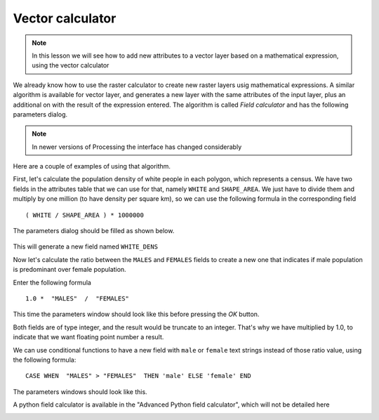 Vector calculator
============================================================


.. note:: In this lesson we will see how to add new attributes to a vector layer based on a mathematical expression, using the vector calculator

We already know how to use the raster calculator to create new raster layers usig mathematical expressions. A similar algorithm is available for vector layer, and generates a new layer with the same attributes of the input layer, plus an additional on with the result of the expression entered. The algorithm is called *Field calculator* and has the following parameters dialog.

.. image:: img/vector_calculator/field_calculator.png

.. note:: In newer versions of Processing the interface has changed considerably

Here are a couple of examples of using that algorithm.

First, let's calculate the population density of white people in each polygon, which represents a census. We have two fields in the attributes table that we can use for that, namely ``WHITE`` and ``SHAPE_AREA``. We just have to divide them and multiply by one million (to have density per square km), so we can use the following formula in the corresponding field

::

	( WHITE / SHAPE_AREA ) * 1000000

The parameters dialog should be filled as shown below.

.. figure:: img/vector_calculator/density.png

This will generate a new field named ``WHITE_DENS``

Now let's calculate the ratio between the ``MALES`` and ``FEMALES`` fields to create a new one that indicates if male population is predominant over female population.

Enter the following formula

::

	1.0 *  "MALES"  /  "FEMALES" 

This time the parameters window should look like this before pressing the *OK* button. 

.. image:: img/vector_calculator/ratio.png


Both fields are of type integer, and the result would be truncate to an integer. That's why we have multiplied by 1.0, to indicate that we want floating point number a result.

We can use conditional functions to have a new field with ``male`` or ``female`` text strings instead of those ratio value, using the following formula::

	CASE WHEN  "MALES" > "FEMALES"  THEN 'male' ELSE 'female' END

The parameters windows should look like this.

.. image:: img/vector_calculator/predominance.png

A python field calculator is available in the "Advanced Python field calculator", which will not be detailed here

.. image:: img/vector_calculator/advanced.png
